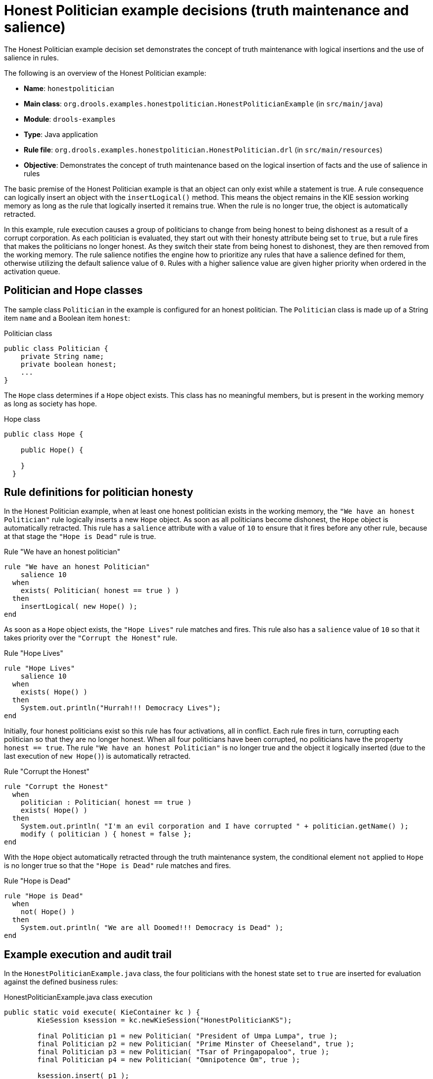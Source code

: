 [id='decision-examples-politician-ref_{context}']
= Honest Politician example decisions (truth maintenance and salience)

The Honest Politician example decision set demonstrates the concept of truth maintenance with logical insertions and the use of salience in rules.

The following is an overview of the Honest Politician example:

* *Name*: `honestpolitician`
* *Main class*: `org.drools.examples.honestpolitician.HonestPoliticianExample` (in `src/main/java`)
* *Module*: `drools-examples`
* *Type*: Java application
* *Rule file*: `org.drools.examples.honestpolitician.HonestPolitician.drl` (in `src/main/resources`)
* *Objective*: Demonstrates the concept of truth maintenance based on the logical insertion of facts and the use of salience in rules

The basic premise of the Honest Politician example is that an object can only exist while a statement is true. A rule consequence can logically insert an object with the `insertLogical()` method. This means the object remains in the KIE session working memory as long as the rule that logically inserted it remains true. When the rule is no longer true, the object is automatically retracted.

In this example, rule execution causes a group of politicians to change from being honest to being dishonest as a result of a corrupt corporation. As each politician is evaluated, they start out with their honesty attribute being set to `true`, but a rule fires that makes the politicians no longer honest. As they switch their state from being honest to dishonest, they are then removed from the working memory. The rule salience notifies the engine how to prioritize any rules that have a salience defined for them, otherwise utilizing the default salience value of `0`. Rules with a higher salience value are given higher priority when ordered in the activation queue.

[discrete]
== Politician and Hope classes

The sample class `Politician` in the example is configured for an honest politician. The `Politician` class is made up of a String item `name` and a Boolean item `honest`:

.Politician class
[source,java]
----
public class Politician {
    private String name;
    private boolean honest;
    ...
}
----

The `Hope` class determines if a `Hope` object exists. This class has no meaningful members, but is present in the working memory as long as society has hope.

.Hope class
[source,java]
----
public class Hope {

    public Hope() {

    }
  }
----

[discrete]
== Rule definitions for politician honesty

In the Honest Politician example, when at least one honest politician exists in the working memory, the `"We have an honest Politician"` rule logically inserts a new `Hope` object. As soon as all politicians become dishonest, the `Hope` object is automatically retracted. This rule has a `salience` attribute with a value of `10` to ensure that it fires before any other rule, because at that stage the `"Hope is Dead"` rule is true.

.Rule "We have an honest politician"
[source]
----
rule "We have an honest Politician"
    salience 10
  when
    exists( Politician( honest == true ) )
  then
    insertLogical( new Hope() );
end
----

As soon as a `Hope` object exists, the `"Hope Lives"` rule matches and fires. This rule also has a `salience` value of `10` so that it takes priority over the `"Corrupt the Honest"` rule.

.Rule "Hope Lives"
[source]
----
rule "Hope Lives"
    salience 10
  when
    exists( Hope() )
  then
    System.out.println("Hurrah!!! Democracy Lives");
end
----

Initially, four honest politicians exist so this rule has four activations, all in conflict. Each rule fires in turn, corrupting each politician so that they are no longer honest. When all four politicians have been corrupted, no politicians have the property `honest == true`. The rule `"We have an honest Politician"` is no longer true and the object it logically inserted (due to the last execution of `new Hope()`) is automatically retracted.

.Rule "Corrupt the Honest"
[source]
----
rule "Corrupt the Honest"
  when
    politician : Politician( honest == true )
    exists( Hope() )
  then
    System.out.println( "I'm an evil corporation and I have corrupted " + politician.getName() );
    modify ( politician ) { honest = false };
end
----

With the `Hope` object automatically retracted through the truth maintenance system, the conditional element `not` applied to `Hope` is no longer true so that the `"Hope is Dead"` rule matches and fires.

.Rule "Hope is Dead"
[source]
----
rule "Hope is Dead"
  when
    not( Hope() )
  then
    System.out.println( "We are all Doomed!!! Democracy is Dead" );
end
----

[discrete]
== Example execution and audit trail

In the `HonestPoliticianExample.java` class, the four politicians with the honest state set to `true` are inserted for evaluation against the defined business rules:

.HonestPoliticianExample.java class execution
[source,java]
----
public static void execute( KieContainer kc ) {
        KieSession ksession = kc.newKieSession("HonestPoliticianKS");

        final Politician p1 = new Politician( "President of Umpa Lumpa", true );
        final Politician p2 = new Politician( "Prime Minster of Cheeseland", true );
        final Politician p3 = new Politician( "Tsar of Pringapopaloo", true );
        final Politician p4 = new Politician( "Omnipotence Om", true );

        ksession.insert( p1 );
        ksession.insert( p2 );
        ksession.insert( p3 );
        ksession.insert( p4 );

        ksession.fireAllRules();

        ksession.dispose();
    }
----

To execute the example, run the `org.drools.examples.honestpolitician.HonestPoliticianExample` class as a Java application in your IDE.

After the execution, the following output appears in the IDE console window:

.Execution output in the IDE console
[source]
----
Hurrah!!! Democracy Lives
I'm an evil corporation and I have corrupted President of Umpa Lumpa
I'm an evil corporation and I have corrupted Prime Minster of Cheeseland
I'm an evil corporation and I have corrupted Tsar of Pringapopaloo
I'm an evil corporation and I have corrupted Omnipotence Om
We are all Doomed!!! Democracy is Dead
----

The output shows that, while there is at least one honest politician, democracy lives. However, as each politician is corrupted by some corporation, all politicians become dishonest, and democracy is dead.

To better understand the execution flow of this example, you can modify the `HonestPoliticianExample.java` class to include a `RuleRuntime` listener and an audit logger to view execution details:

.HonestPoliticianExample.java class with an audit logger
[source,java]
----
package org.drools.examples.honestpolitician;

import org.kie.api.KieServices;
import org.kie.api.event.rule.DebugAgendaEventListener; <1>
import org.kie.api.event.rule.DebugRuleRuntimeEventListener;
import org.kie.api.runtime.KieContainer;
import org.kie.api.runtime.KieSession;

public class HonestPoliticianExample {

    /**
     * @param args
     */
    public static void main(final String[] args) {
    	KieServices ks = KieServices.Factory.get(); <2>
    	//ks = KieServices.Factory.get();
        KieContainer kc = KieServices.Factory.get().getKieClasspathContainer();
        System.out.println(kc.verify().getMessages().toString());
        //execute( kc );
        execute( ks, kc); <3>
    }

    public static void execute( KieServices ks, KieContainer kc ) { <4>
        KieSession ksession = kc.newKieSession("HonestPoliticianKS");

        final Politician p1 = new Politician( "President of Umpa Lumpa", true );
        final Politician p2 = new Politician( "Prime Minster of Cheeseland", true );
        final Politician p3 = new Politician( "Tsar of Pringapopaloo", true );
        final Politician p4 = new Politician( "Omnipotence Om", true );

        ksession.insert( p1 );
        ksession.insert( p2 );
        ksession.insert( p3 );
        ksession.insert( p4 );

        // The application can also setup listeners <5>
        ksession.addEventListener( new DebugAgendaEventListener() );
        ksession.addEventListener( new DebugRuleRuntimeEventListener() );

        // Set up a file-based audit logger.
        ks.getLoggers().newFileLogger( ksession, "./target/honestpolitician" ); <6>

        ksession.fireAllRules();

        ksession.dispose();
    }

}
----

<1> Adds to your imports the packages that handle the `DebugAgendaEventListener` and `DebugRuleRuntimeEventListener`
<2> Creates a `KieServices Factory` and a `ks` element to produce the logs because this audit log is not available at the `KieContainer` level
<3> Modifies the `execute` method to use both `KieServices` and `KieContainer`
<4> Modifies the `execute` method to pass in `KieServices` in addition to the `KieContainer`
<5> Creates the listeners
<6> Builds the log that can be passed into the debug view or *Audit View* or your IDE after executing of the rules

When you run the Honest Politician with this modified logging capability, you can load the audit log file from `target/honestpolitician.log` into your IDE debug view or *Audit View*, if available (for example, in *Window* -> *Show View* in some IDEs).

In this example, the *Audit View* shows the flow of executions, insertions, and retractions as defined in the example classes and rules:

.Honest Politician example Audit View
image::Examples/HonestPoliticianExample/honest_politician_audit.png[align="center"]

When the first politician is inserted, two activations occur. The rule `"We have an honest Politician"` is activated only one time for the first inserted politician because it uses an `exists` conditional element, which matches when at least one politician is inserted. The rule `"Hope is Dead"` is also activated at this stage because the `Hope` object is not yet inserted. The rule `"We have an honest Politician"` fires first because it has a higher `salience` value than the rule `"Hope is Dead"`, and inserts the `Hope` object (highlighted in green). The insertion of the `Hope` object activates the rule `"Hope Lives"` and deactivates the rule `"Hope is Dead"`. The insertion also activates the rule `"Corrupt the Honest"` for each inserted honest politician. The rule `"Hope Lives"` is executed and prints `"Hurrah!!! Democracy Lives"`.

Next, for each politician, the rule `"Corrupt the Honest"` fires, printing `"I'm an evil corporation and I have corrupted X"`, where `X` is the name of the politician, and modifies the politician honesty value to `false`. When the last honest politician is corrupted, `Hope` is automatically retracted by the truth maintenance system (highlighted in blue). The green highlighted area shows the origin of the currently selected blue highlighted area. After the `Hope` fact is retracted, the rule `"Hope is dead"` fires, printing `"We are all Doomed!!! Democracy is Dead"`.
